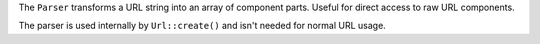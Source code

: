 The ``Parser`` transforms a URL string into an array of component parts. Useful for direct access to raw URL components.

The parser is used internally by ``Url::create()`` and isn't needed for normal URL usage.
